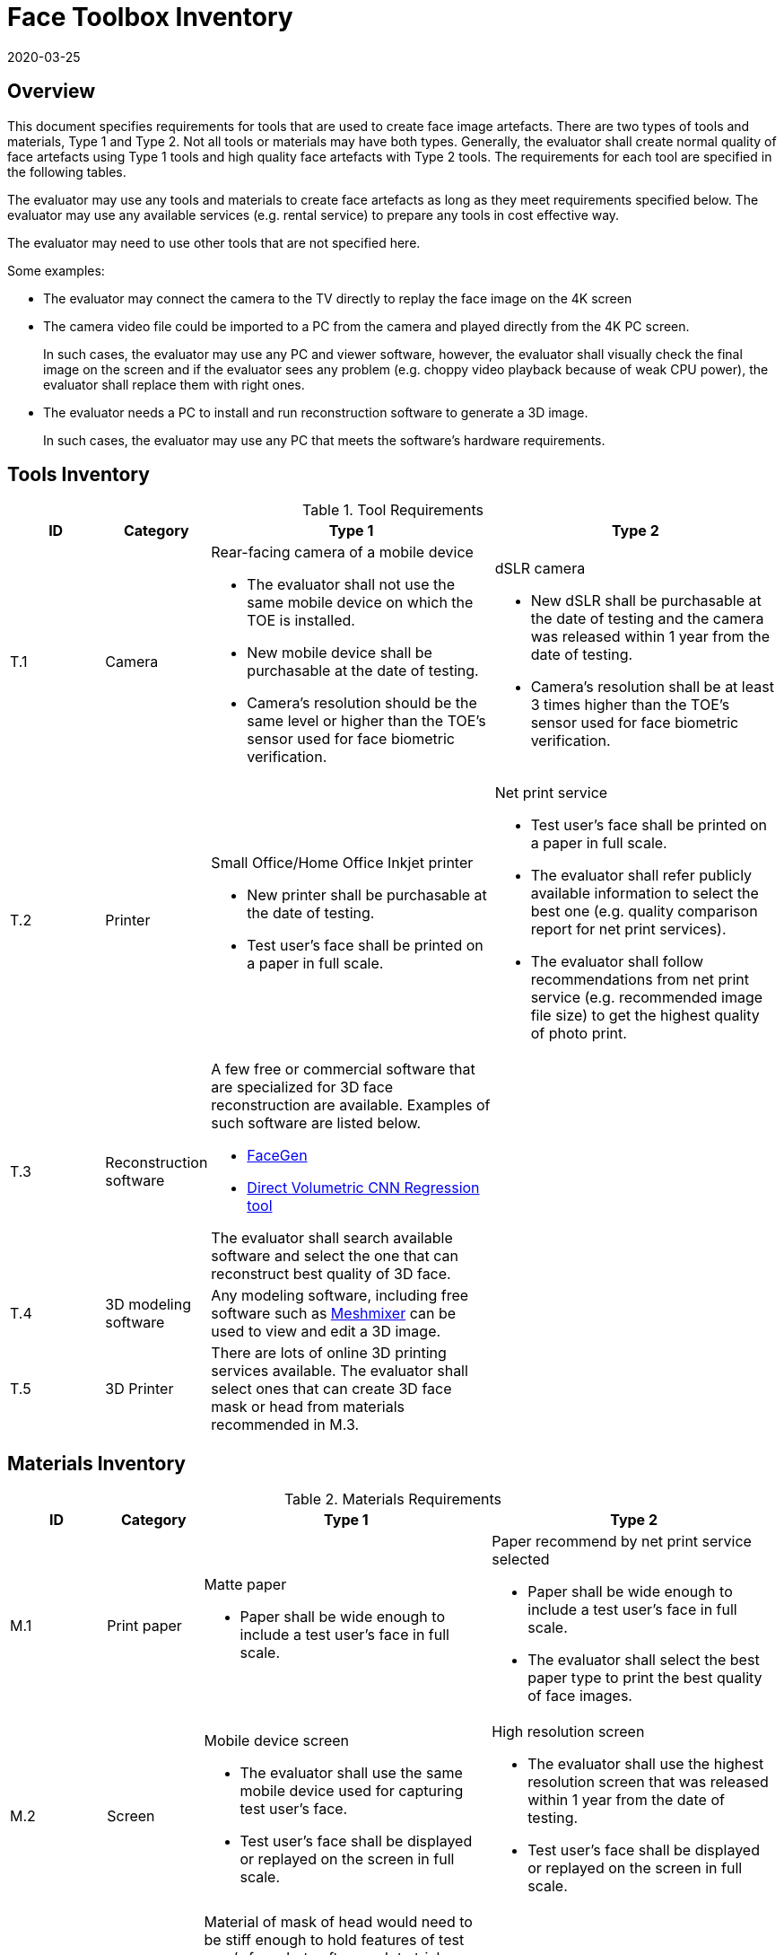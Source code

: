 = Face Toolbox Inventory
:showtitle:
:revdate: 2020-03-25

== Overview
This document specifies requirements for tools that are used to create face image artefacts. There are two types of tools and materials, Type 1 and Type 2. Not all tools or materials may have both types. Generally, the evaluator shall create normal quality of face artefacts using Type 1 tools and high quality face artefacts with Type 2 tools. The requirements for each tool are specified in the following tables.

The evaluator may use any tools and materials to create face artefacts as long as they meet requirements specified below. The evaluator may use any available services (e.g. rental service) to prepare any tools in cost effective way.

The evaluator may need to use other tools that are not specified here. 

Some examples:

* The evaluator may connect the camera to the TV directly to replay the face image on the 4K screen
* The camera video file could be imported to a PC from the camera and played directly from the 4K PC screen.
+
In such cases, the evaluator may use any PC and viewer software, however, the evaluator shall visually check the final image on the screen and if the evaluator sees any problem (e.g. choppy video playback because of weak CPU power), the evaluator shall replace them with right ones.  
* The evaluator needs a PC to install and run reconstruction software to generate a 3D image.
+
In such cases, the evaluator may use any PC that meets the software’s hardware requirements.

== Tools Inventory
.Tool Requirements
[cols=".^1,.^1,3,3",options="header"]
|===

|ID
|Category
|Type 1
|Type 2    

|T.1 
|Camera    
a|Rear-facing camera of a mobile device  

* The evaluator shall not use the same mobile device on which the TOE is installed.
* New mobile device shall be purchasable at the date of testing.
* Camera's resolution should be the same level or higher than the TOE's sensor used for face biometric verification.
a|dSLR camera

* New dSLR shall be purchasable at the date of testing and the camera was released within 1 year from the date of testing.
* Camera's resolution shall be at least 3 times higher than the TOE's sensor used for face biometric verification.

|T.2 
|Printer             
a|Small Office/Home Office Inkjet printer 

* New printer shall be purchasable at the date of testing.
* Test user's face shall be printed on a paper in full scale.
a|Net print service

* Test user's face shall be printed on a paper in full scale.
* The evaluator shall refer publicly available information to select the best one (e.g. quality comparison report for net print services). 
* The evaluator shall follow recommendations from net print service (e.g. recommended image file size) to get the highest quality of photo print. 

|T.3 
|Reconstruction software             
a|A few free or commercial software that are specialized for 3D face reconstruction are available. Examples of such software are listed below.

* https://facegen.com/[FaceGen]
* https://cvl-demos.cs.nott.ac.uk/vrn/[Direct Volumetric CNN Regression tool]

The evaluator shall search available software and select the one that can reconstruct best quality of 3D face.
|

|T.4 
|3D modeling software             
a|Any modeling software, including free software such as http://www.meshmixer.com/[Meshmixer] can be used to view and edit a 3D image.
|


|T.5 
|3D Printer              
a|There are lots of online 3D printing services available. The evaluator shall select ones that can create 3D face mask or head from materials recommended in M.3.
|

|===

== Materials Inventory

.Materials Requirements
[cols=".^1,.^1,3,3",options="header"]
|===

|ID
|Category
|Type 1
|Type 2

|M.1 
|Print paper            
a|Matte paper 

* Paper shall be wide enough to include a test user's face in full scale.

a|Paper recommend by net print service selected

* Paper shall be wide enough to include a test user's face in full scale.
* The evaluator shall select the best paper type to print the best quality of face images.

|M.2 
|Screen              
a|Mobile device screen

* The evaluator shall use the same mobile device used for capturing test user's face.
* Test user's face shall be displayed or replayed on the screen in full scale.
a|High resolution screen

* The evaluator shall use the highest resolution screen that was released within 1 year from the date of testing.
* Test user's face shall be displayed or replayed on the screen in full scale.

|M.3 
|Materials for 3D face mask or head            
a|Material of mask of head would need to be stiff enough to hold features of test user’s face, but soft enough to trick a sensor into thinking it is skin. The evaluator shall select following materials to create 3D face mask or head:

* Rubbery, translucent silicone
* opaque, soft vinyl
* gelatin
* stone-like plaster
* thin, stiff, vacuum forming plastic
|

|===

